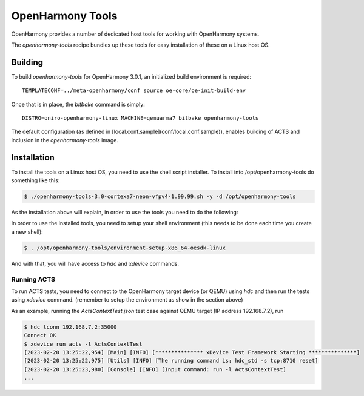 .. SPDX-FileCopyrightText: Huawei Inc.
..
.. SPDX-License-Identifier: CC-BY-4.0

.. _OpenHarmony SDK:

OpenHarmony Tools
#################

OpenHarmony provides a number of dedicated host tools for working with
OpenHarmony systems.

The `openharmony-tools` recipe bundles up these tools for easy installation of these on a Linux host OS.


Building
********

To build `openharmony-tools` for OpenHarmony 3.0.1, an initialized build
environment is required::

    TEMPLATECONF=../meta-openharmony/conf source oe-core/oe-init-build-env

Once that is in place, the `bitbake` command is simply::

    DISTRO=oniro-openharmony-linux MACHINE=qemuarma7 bitbake openharmony-tools

The default configuration (as defined in
[local.conf.sample](conf/local.conf.sample)), enables building of ACTS and
inclusion in the `openharmony-tools` image.


Installation
************

To install the tools on a Linux host OS, you need to use the shell script
installer.  To install into /opt/openharmony-tools do something like this:

.. code-block:: console

    $ ./openharmony-tools-3.0-cortexa7-neon-vfpv4-1.99.99.sh -y -d /opt/openharmony-tools

As the installation above will explain, in order to use the tools you need to do the following:

In order to use the installed tools, you need to setup your shell environment
(this needs to be done each time you create a new shell):

.. code-block:: console

    $ . /opt/openharmony-tools/environment-setup-x86_64-oesdk-linux

And with that, you will have access to `hdc` and `xdevice` commands.


Running ACTS
============

To run ACTS tests, you need to connect to the OpenHarmony target device (or
QEMU) using `hdc` and then run the tests using `xdevice` command.
(remember to setup the environment as show in the section above)

As an example, running the `ActsContextTest.json` test case against QEMU target
(IP address 192.168.7.2), run

.. code-block::

    $ hdc tconn 192.168.7.2:35000
    Connect OK
    $ xdevice run acts -l ActsContextTest
    [2023-02-20 13:25:22,954] [Main] [INFO] [*************** xDevice Test Framework Starting ***************]
    [2023-02-20 13:25:22,975] [Utils] [INFO] [The running command is: hdc_std -s tcp:8710 reset]
    [2023-02-20 13:25:23,980] [Console] [INFO] [Input command: run -l ActsContextTest]
    ...

